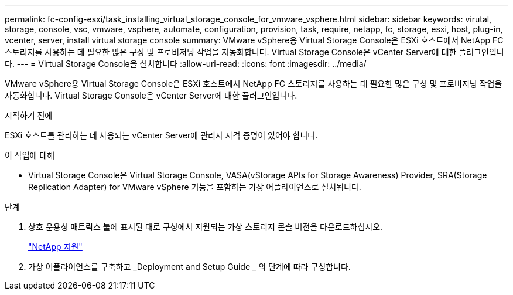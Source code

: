 ---
permalink: fc-config-esxi/task_installing_virtual_storage_console_for_vmware_vsphere.html 
sidebar: sidebar 
keywords: virutal, storage, console, vsc, vmware, vsphere, automate, configuration, provision, task, require, netapp, fc, storage, esxi, host, plug-in, vcenter, server, install virtual storage console 
summary: VMware vSphere용 Virtual Storage Console은 ESXi 호스트에서 NetApp FC 스토리지를 사용하는 데 필요한 많은 구성 및 프로비저닝 작업을 자동화합니다. Virtual Storage Console은 vCenter Server에 대한 플러그인입니다. 
---
= Virtual Storage Console을 설치합니다
:allow-uri-read: 
:icons: font
:imagesdir: ../media/


[role="lead"]
VMware vSphere용 Virtual Storage Console은 ESXi 호스트에서 NetApp FC 스토리지를 사용하는 데 필요한 많은 구성 및 프로비저닝 작업을 자동화합니다. Virtual Storage Console은 vCenter Server에 대한 플러그인입니다.

.시작하기 전에
ESXi 호스트를 관리하는 데 사용되는 vCenter Server에 관리자 자격 증명이 있어야 합니다.

.이 작업에 대해
* Virtual Storage Console은 Virtual Storage Console, VASA(vStorage APIs for Storage Awareness) Provider, SRA(Storage Replication Adapter) for VMware vSphere 기능을 포함하는 가상 어플라이언스로 설치됩니다.


.단계
. 상호 운용성 매트릭스 툴에 표시된 대로 구성에서 지원되는 가상 스토리지 콘솔 버전을 다운로드하십시오.
+
https://mysupport.netapp.com/site/global/dashboard["NetApp 지원"]

. 가상 어플라이언스를 구축하고 _Deployment and Setup Guide _ 의 단계에 따라 구성합니다.

